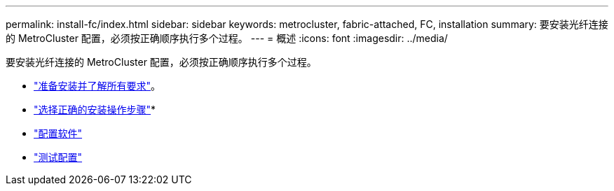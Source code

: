 ---
permalink: install-fc/index.html 
sidebar: sidebar 
keywords: metrocluster, fabric-attached, FC, installation 
summary: 要安装光纤连接的 MetroCluster 配置，必须按正确顺序执行多个过程。 
---
= 概述
:icons: font
:imagesdir: ../media/


[role="lead"]
要安装光纤连接的 MetroCluster 配置，必须按正确顺序执行多个过程。

* link:../install-fc/concept_considerations_differences.html["准备安装并了解所有要求"]。
* link:../install-fc/concept_choosing_the_correct_installation_procedure_for_your_configuration_mcc_install.html["选择正确的安装操作步骤"]* 
* link:../install-fc/concept_configure_the_mcc_software_in_ontap.html["配置软件"]
* link:../install-fc/task_test_the_mcc_configuration.html["测试配置"]

